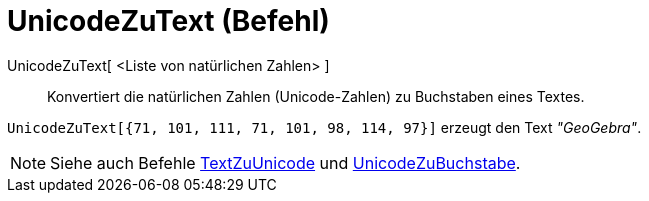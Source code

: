 = UnicodeZuText (Befehl)
:page-en: commands/UnicodeToText
ifdef::env-github[:imagesdir: /de/modules/ROOT/assets/images]

UnicodeZuText[ <Liste von natürlichen Zahlen> ]::
  Konvertiert die natürlichen Zahlen (Unicode-Zahlen) zu Buchstaben eines Textes.

[EXAMPLE]
====

`++UnicodeZuText[{71, 101, 111, 71, 101, 98, 114, 97}]++` erzeugt den Text _"GeoGebra"_.

====

[NOTE]
====

Siehe auch Befehle xref:/commands/TextZuUnicode.adoc[TextZuUnicode] und
xref:/commands/UnicodeZuBuchstabe.adoc[UnicodeZuBuchstabe].

====
